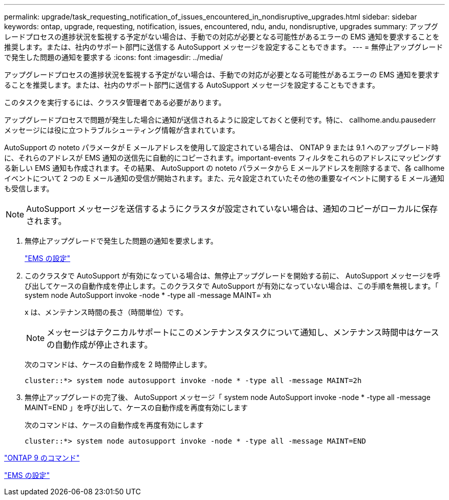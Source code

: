 ---
permalink: upgrade/task_requesting_notification_of_issues_encountered_in_nondisruptive_upgrades.html 
sidebar: sidebar 
keywords: ontap, upgrade, requesting, notification, issues, encountered, ndu, andu, nondisruptive, upgrades 
summary: アップグレードプロセスの進捗状況を監視する予定がない場合は、手動での対応が必要となる可能性があるエラーの EMS 通知を要求することを推奨します。または、社内のサポート部門に送信する AutoSupport メッセージを設定することもできます。 
---
= 無停止アップグレードで発生した問題の通知を要求する
:icons: font
:imagesdir: ../media/


[role="lead"]
アップグレードプロセスの進捗状況を監視する予定がない場合は、手動での対応が必要となる可能性があるエラーの EMS 通知を要求することを推奨します。または、社内のサポート部門に送信する AutoSupport メッセージを設定することもできます。

このタスクを実行するには、クラスタ管理者である必要があります。

アップグレードプロセスで問題が発生した場合に通知が送信されるように設定しておくと便利です。特に、 callhome.andu.pausederr メッセージには役に立つトラブルシューティング情報が含まれています。

AutoSupport の noteto パラメータが E メールアドレスを使用して設定されている場合は、 ONTAP 9 または 9.1 へのアップグレード時に、それらのアドレスが EMS 通知の送信先に自動的にコピーされます。important-events フィルタをこれらのアドレスにマッピングする新しい EMS 通知も作成されます。その結果、 AutoSupport の noteto パラメータから E メールアドレスを削除するまで、各 callhome イベントについて 2 つの E メール通知の受信が開始されます。また、元々設定されていたその他の重要なイベントに関する E メール通知も受信します。


NOTE: AutoSupport メッセージを送信するようにクラスタが設定されていない場合は、通知のコピーがローカルに保存されます。

. 無停止アップグレードで発生した問題の通知を要求します。
+
link:../error-messages/index.html["EMS の設定"]

. このクラスタで AutoSupport が有効になっている場合は、無停止アップグレードを開始する前に、 AutoSupport メッセージを呼び出してケースの自動作成を停止します。このクラスタで AutoSupport が有効になっていない場合は、この手順を無視します。「 system node AutoSupport invoke -node * -type all -message MAINT= xh
+
x は、メンテナンス時間の長さ（時間単位）です。

+

NOTE: メッセージはテクニカルサポートにこのメンテナンスタスクについて通知し、メンテナンス時間中はケースの自動作成が停止されます。

+
次のコマンドは、ケースの自動作成を 2 時間停止します。

+
[listing]
----
cluster::*> system node autosupport invoke -node * -type all -message MAINT=2h
----
. 無停止アップグレードの完了後、 AutoSupport メッセージ「 system node AutoSupport invoke -node * -type all -message MAINT=END 」を呼び出して、ケースの自動作成を再度有効にします
+
次のコマンドは、ケースの自動作成を再度有効にします

+
[listing]
----
cluster::*> system node autosupport invoke -node * -type all -message MAINT=END
----


http://docs.netapp.com/ontap-9/topic/com.netapp.doc.dot-cm-cmpr/GUID-5CB10C70-AC11-41C0-8C16-B4D0DF916E9B.html["ONTAP 9 のコマンド"]

link:../error-messages/index.html["EMS の設定"]

